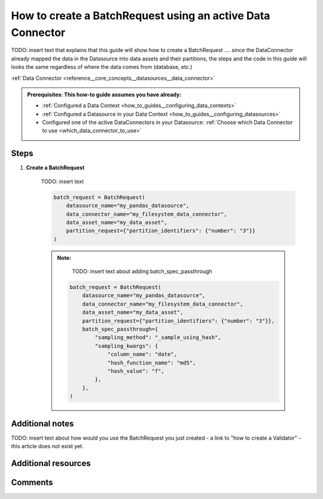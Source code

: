 .. _how_to_guides__creating_batches__how_to_create_a_batch_request_using_an_active_data_connector:

How to create a BatchRequest using an active Data Connector
=======================================================================

TODO: insert text that explains that this guide will show how to create a BatchRequest .... since the DataConnector already mapped the data in the
Datasource into data assets and their partitions, the steps and the code in this guide will looks the same regardless of where the data comes from (database, etc.)

:ref:`Data Connector <reference__core_concepts__datasources__data_connector>`


.. admonition:: Prerequisites: This how-to guide assumes you have already:

  - :ref:`Configured a Data Context <how_to_guides__configuring_data_contexts>`
  - :ref:`Configured a Datasource in your Data Context <how_to_guides__configuring_datasources>`
  - Configured one of the active DataConnectors in your Datasource: :ref:`Choose which Data Connector to use <which_data_connector_to_use>`

Steps
-----


#. **Create a BatchRequest**

    TODO: insert text

    .. code-block:: python

        batch_request = BatchRequest(
            datasource_name="my_pandas_datasource",
            data_connector_name="my_filesystem_data_connector",
            data_asset_name="my_data_asset",
            partition_request={"partition_identifiers": {"number": "3"}}
        )

    .. admonition:: Note:

        TODO: insert text about adding batch_spec_passthrough

       .. code-block:: python

        batch_request = BatchRequest(
            datasource_name="my_pandas_datasource",
            data_connector_name="my_filesystem_data_connector",
            data_asset_name="my_data_asset",
            partition_request={"partition_identifiers": {"number": "3"}},
            batch_spec_passthrough={
                "sampling_method": "_sample_using_hash",
                "sampling_kwargs": {
                    "column_name": "date",
                    "hash_function_name": "md5",
                    "hash_value": "f",
                },
            },
        )


Additional notes
----------------

TODO: insert text about how would you use the BatchRequest you just created - a link to "how to create a Validator" - this article does not exist yet.


Additional resources
--------------------


Comments
--------

.. discourse::
   :topic_identifier: 604


